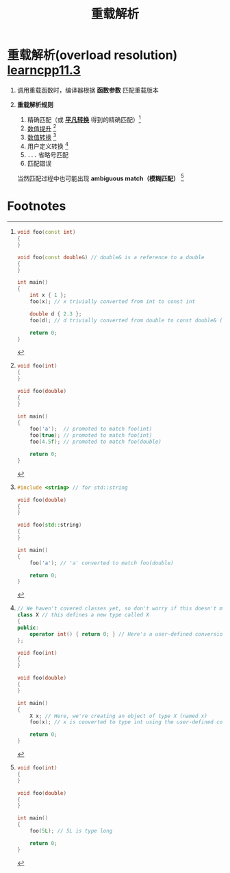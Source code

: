 :PROPERTIES:
:ID:       8c55eec4-57bb-45c2-8890-c65d7c473a24
:END:
#+title: 重载解析
#+filetags: cpp

* 重载解析(overload resolution) [[https://www.learncpp.com/cpp-tutorial/function-overload-resolution-and-ambiguous-matches/][learncpp11.3]]
1. 调用重载函数时，编译器根据 *函数参数* 匹配重载版本

2. *重载解析规则*
   1) 精确匹配（或 *[[id:855c6ccc-6bce-4b3a-8c5f-e75d5fb156c0][平凡转换]]* 得到的精确匹配）[fn:1]
   2) [[id:9c9c2b6a-92d9-431f-9f25-7f588848596a][数值提升]] [fn:2]
   3) [[id:9c9c2b6a-92d9-431f-9f25-7f588848596a][数值转换]] [fn:3]
   4) 用户定义转换 [fn:4]
   5) =...= 省略号匹配
   6) 匹配错误
   当然匹配过程中也可能出现 *ambiguous match（模糊匹配）* [fn:5]


* Footnotes

[fn:1]
#+begin_src cpp :results output :namespaces std :includes <iostream>
void foo(const int)
{
}

void foo(const double&) // double& is a reference to a double
{
}

int main()
{
    int x { 1 };
    foo(x); // x trivially converted from int to const int

    double d { 2.3 };
    foo(d); // d trivially converted from double to const double& (non-ref to ref conversion)

    return 0;
}
#+end_src

[fn:2]
#+begin_src cpp :results output :namespaces std :includes <iostream>
void foo(int)
{
}

void foo(double)
{
}

int main()
{
    foo('a');  // promoted to match foo(int)
    foo(true); // promoted to match foo(int)
    foo(4.5f); // promoted to match foo(double)

    return 0;
}
#+end_src

[fn:3]
#+begin_src cpp :results output :namespaces std :includes <iostream>
#include <string> // for std::string

void foo(double)
{
}

void foo(std::string)
{
}

int main()
{
    foo('a'); // 'a' converted to match foo(double)

    return 0;
}
#+end_src

[fn:4]
#+begin_src cpp :results output :namespaces std :includes <iostream>
// We haven't covered classes yet, so don't worry if this doesn't make sense
class X // this defines a new type called X
{
public:
    operator int() { return 0; } // Here's a user-defined conversion from X to int
};

void foo(int)
{
}

void foo(double)
{
}

int main()
{
    X x; // Here, we're creating an object of type X (named x)
    foo(x); // x is converted to type int using the user-defined conversion from X to int

    return 0;
}
#+end_src

[fn:5]
#+begin_src cpp :results output :namespaces std :includes <iostream>
void foo(int)
{
}

void foo(double)
{
}

int main()
{
    foo(5L); // 5L is type long

    return 0;
}
#+end_src
